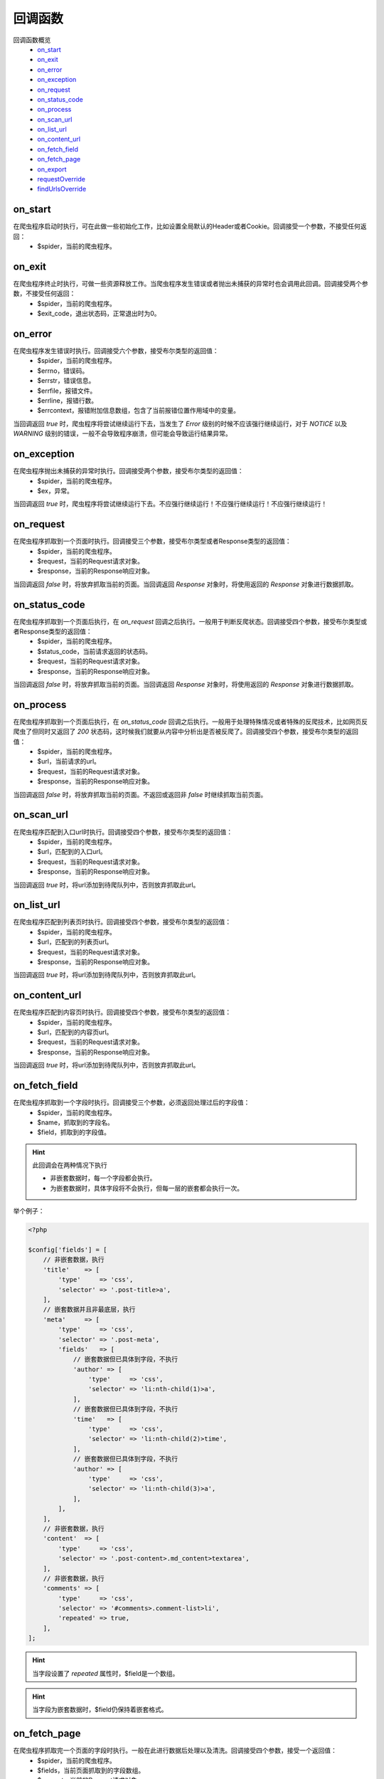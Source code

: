 .. _callback:

********
回调函数
********

回调函数概览
    - `on_start`_
    - `on_exit`_
    - `on_error`_
    - `on_exception`_
    - `on_request`_
    - `on_status_code`_
    - `on_process`_
    - `on_scan_url`_
    - `on_list_url`_
    - `on_content_url`_
    - `on_fetch_field`_
    - `on_fetch_page`_
    - `on_export`_
    - `requestOverride`_
    - `findUrlsOverride`_

on_start
========

在爬虫程序启动时执行，可在此做一些初始化工作，比如设置全局默认的Header或者Cookie。回调接受一个参数，不接受任何返回：
    - $spider，当前的爬虫程序。

on_exit
=======

在爬虫程序终止时执行，可做一些资源释放工作。当爬虫程序发生错误或者抛出未捕获的异常时也会调用此回调。回调接受两个参数，不接受任何返回：
    - $spider，当前的爬虫程序。
    - $exit_code，退出状态码，正常退出时为0。

on_error
========

在爬虫程序发生错误时执行。回调接受六个参数，接受布尔类型的返回值：
    - $spider，当前的爬虫程序。
    - $errno，错误码。
    - $errstr，错误信息。
    - $errfile，报错文件。
    - $errline，报错行数。
    - $errcontext，报错附加信息数组，包含了当前报错位置作用域中的变量。

当回调返回 `true` 时，爬虫程序将尝试继续运行下去，当发生了 `Error` 级别的时候不应该强行继续运行，对于 `NOTICE` 以及 `WARNING` 级别的错误，一般不会导致程序崩溃，但可能会导致运行结果异常。

on_exception
============

在爬虫程序抛出未捕获的异常时执行。回调接受两个参数，接受布尔类型的返回值：
    - $spider，当前的爬虫程序。
    - $ex，异常。

当回调返回 `true` 时，爬虫程序将尝试继续运行下去。不应强行继续运行！不应强行继续运行！不应强行继续运行！

on_request
==========

在爬虫程序抓取到一个页面时执行。回调接受三个参数，接受布尔类型或者Response类型的返回值：
    - $spider，当前的爬虫程序。
    - $request，当前的Request请求对象。
    - $response，当前的Response响应对象。

当回调返回 `false` 时，将放弃抓取当前的页面。当回调返回 `Response` 对象时，将使用返回的 `Response` 对象进行数据抓取。

on_status_code
==============

在爬虫程序抓取到一个页面后执行，在 `on_request` 回调之后执行。一般用于判断反爬状态。回调接受四个参数，接受布尔类型或者Response类型的返回值：
    - $spider，当前的爬虫程序。
    - $status_code，当前请求返回的状态码。
    - $request，当前的Request请求对象。
    - $response，当前的Response响应对象。

当回调返回 `false` 时，将放弃抓取当前的页面。当回调返回 `Response` 对象时，将使用返回的 `Response` 对象进行数据抓取。

on_process
==========

在爬虫程序抓取到一个页面后执行，在 `on_status_code` 回调之后执行。一般用于处理特殊情况或者特殊的反爬技术，比如网页反爬虫了但同时又返回了 `200` 状态码，这时候我们就要从内容中分析出是否被反爬了。回调接受四个参数，接受布尔类型的返回值：
    - $spider，当前的爬虫程序。
    - $url，当前请求的url。
    - $request，当前的Request请求对象。
    - $response，当前的Response响应对象。

当回调返回 `false` 时，将放弃抓取当前的页面。不返回或返回非 `false` 时继续抓取当前页面。

on_scan_url
===========

在爬虫程序匹配到入口url时执行。回调接受四个参数，接受布尔类型的返回值：
    - $spider，当前的爬虫程序。
    - $url，匹配到的入口url。
    - $request，当前的Request请求对象。
    - $response，当前的Response响应对象。

当回调返回 `true` 时，将url添加到待爬队列中，否则放弃抓取此url。

on_list_url
===========

在爬虫程序匹配到列表页时执行。回调接受四个参数，接受布尔类型的返回值：
    - $spider，当前的爬虫程序。
    - $url，匹配到的列表页url。
    - $request，当前的Request请求对象。
    - $response，当前的Response响应对象。

当回调返回 `true` 时，将url添加到待爬队列中，否则放弃抓取此url。

on_content_url
==============

在爬虫程序匹配到内容页时执行。回调接受四个参数，接受布尔类型的返回值：
    - $spider，当前的爬虫程序。
    - $url，匹配到的内容页url。
    - $request，当前的Request请求对象。
    - $response，当前的Response响应对象。

当回调返回 `true` 时，将url添加到待爬队列中，否则放弃抓取此url。

on_fetch_field
==============

在爬虫程序抓取到一个字段时执行。回调接受三个参数，必须返回处理过后的字段值：
    - $spider，当前的爬虫程序。
    - $name，抓取到的字段名。
    - $field，抓取到的字段值。

.. hint:: 此回调会在两种情况下执行

    - 非嵌套数据时，每一个字段都会执行。
    - 为嵌套数据时，具体字段将不会执行，但每一层的嵌套都会执行一次。

举个例子：

.. code-block:: php

    <?php

    $config['fields'] = [
        // 非嵌套数据，执行
        'title'    => [
            'type'     => 'css',
            'selector' => '.post-title>a',
        ],
        // 嵌套数据并且非最底层，执行
        'meta'     => [
            'type'     => 'css',
            'selector' => '.post-meta',
            'fields'   => [
                // 嵌套数据但已具体到字段，不执行
                'author' => [
                    'type'     => 'css',
                    'selector' => 'li:nth-child(1)>a',
                ],
                // 嵌套数据但已具体到字段，不执行
                'time'   => [
                    'type'     => 'css',
                    'selector' => 'li:nth-child(2)>time',
                ],
                // 嵌套数据但已具体到字段，不执行
                'author' => [
                    'type'     => 'css',
                    'selector' => 'li:nth-child(3)>a',
                ],
            ],
        ],
        // 非嵌套数据，执行
        'content'  => [
            'type'     => 'css',
            'selector' => '.post-content>.md_content>textarea',
        ],
        // 非嵌套数据，执行
        'comments' => [
            'type'     => 'css',
            'selector' => '#comments>.comment-list>li',
            'repeated' => true,
        ],
    ];


.. hint:: 当字段设置了 `repeated` 属性时，$field是一个数组。

.. hint:: 当字段为嵌套数据时，$field仍保持着嵌套格式。

on_fetch_page
=============

在爬虫程序抓取完一个页面的字段时执行。一般在此进行数据后处理以及清洗。回调接受四个参数，接受一个返回值：
    - $spider，当前的爬虫程序。
    - $fields，当前页面抓取到的字段数组。
    - $request，当前的Request请求对象。
    - $response，当前的Response响应对象。

当回调返回 `false` 时，将丢弃当前页面以及抓取到的字段，否则接受返回的字段数组。

on_export
=========

在爬虫程序抓取完一个页面的字段后入库执行。一般在此进行自定义的入库。回调接受五个参数，不接受返回值：
    - $spider，当前的爬虫程序。
    - $export，export配置数组。
    - $fields，当前页面抓取到的字段数组。
    - $request，当前的Request请求对象。
    - $response，当前的Response响应对象。

.. warning:: 当设置了 `on_export` 回调时，程序中的所有Exporter将失效，因为Exporter正是使用 `on_export` 回调实现的，也就意味着您需要自己根据具体的 `export` 配置来进行入库操作。


requestOverride
===============

特殊回调。使用自定义的请求方式覆盖系统默认的请求方式，在执行 `beforeRequest` 钩子后执行。回调接受两个参数，必须返回 `null` 或一个 `Response` 对象：
    - $spider，当前的爬虫程序。
    - $request，原Request请求对象。

findUrlsOverride
================

特殊回调。使用自定义的url抓取方式覆盖系统默认的url抓取方式。程序默认抓取所有a标签的href，如果此行为并不符合你当前的情况则可进行自定义抓取。回调接受四个参数，必须返回抓取到的url数组：
    - $spider，当前的爬虫程序。
    - $content，当前页面内容。
    - $request，当前的Request请求对象。
    - $response，当前的Response响应对象。
